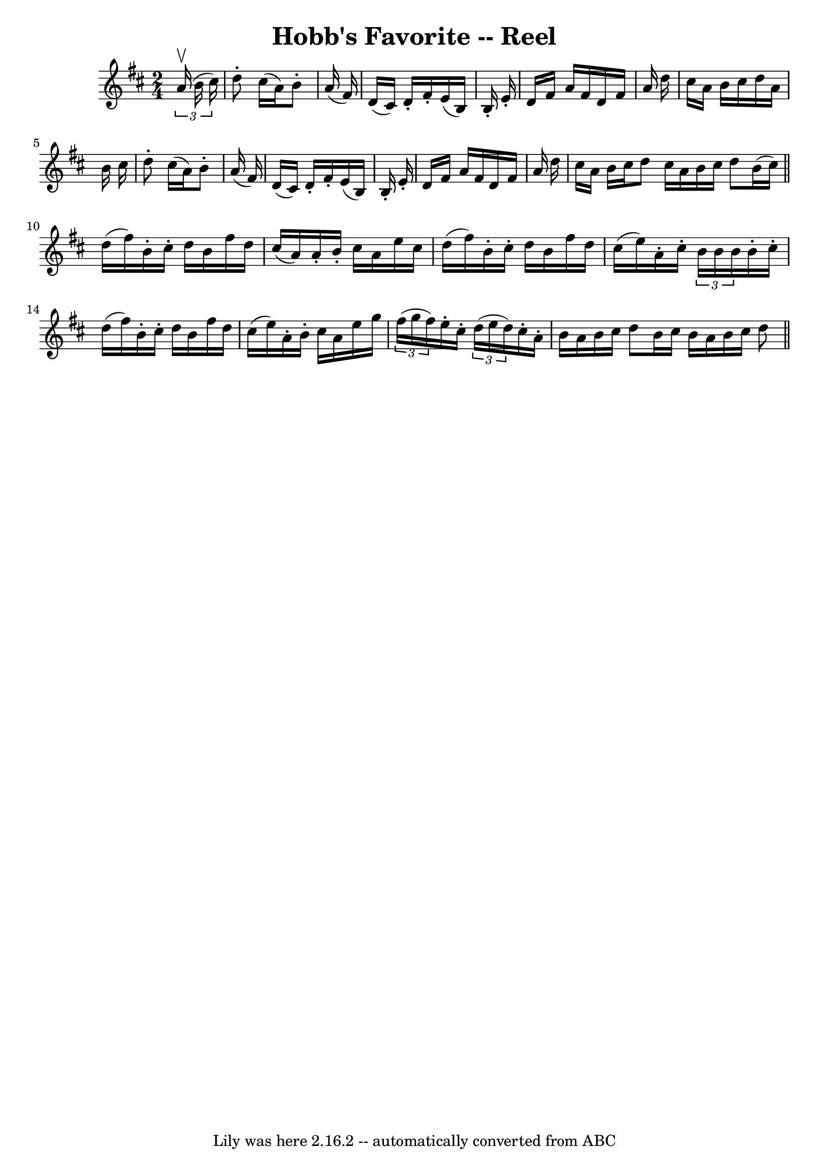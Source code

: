 \version "2.7.40"
\header {
	book = "Ryan's Mammoth Collection"
	crossRefNumber = "1"
	footnotes = ""
	tagline = "Lily was here 2.16.2 -- automatically converted from ABC"
	title = "Hobb's Favorite -- Reel"
}
voicedefault =  {
\set Score.defaultBarType = "empty"

\time 2/4 \key d \major   \times 2/3 {   a'16 ^\upbow(   b'16    cis''16  -) } 
\bar "|"   d''8 -.   cis''16 (   a'16  -)   b'8 -.   a'16 (   fis'16  -) 
\bar "|"   d'16 (   cis'16  -)   d'16 -.   fis'16 -.   e'16 (   b16  -)   b16 
-.   e'16 -. \bar "|"   d'16    fis'16    a'16    fis'16    d'16    fis'16    
a'16    d''16  \bar "|"   cis''16    a'16    b'16    cis''16    d''16    a'16   
 b'16    cis''16  \bar "|"     d''8 -.   cis''16 (   a'16  -)   b'8 -.   a'16 ( 
  fis'16  -) \bar "|"   d'16 (   cis'16  -)   d'16 -.   fis'16 -.   e'16 (   
b16  -)   b16 -.   e'16 -. \bar "|"   d'16    fis'16    a'16    fis'16    d'16  
  fis'16    a'16    d''16  \bar "|"   cis''16    a'16    b'16    cis''16    
d''8  \bar ":|"   cis''16    a'16    b'16    cis''16    d''8    b'16 (   
cis''16  -) \bar "||"     d''16 (   fis''16  -)   b'16 -.   cis''16 -.   d''16  
  b'16    fis''16    d''16  \bar "|"   cis''16 (   a'16  -)   a'16 -.   b'16 -. 
  cis''16    a'16    e''16    cis''16  \bar "|"   d''16 (   fis''16  -)   b'16 
-.   cis''16 -.   d''16    b'16    fis''16    d''16  \bar "|"   cis''16 (   
e''16  -)   a'16 -.   cis''16 -.   \times 2/3 {   b'16    b'16    b'16  }   
b'16 -.   cis''16 -. \bar "|"     d''16 (   fis''16  -)   b'16 -.   cis''16 -.  
 d''16    b'16    fis''16    d''16  \bar "|"   cis''16 (   e''16  -)   a'16 -.  
 b'16 -.   cis''16    a'16    e''16    g''16  \bar "|"   \times 2/3 {   fis''16 
(   g''16    fis''16  -) }   e''16 -.   cis''16 -.   \times 2/3 {   d''16 (   
e''16    d''16  -) }   cis''16 -.   a'16 -. \bar "|"   b'16    a'16    b'16    
cis''16    d''8    b'16    cis''16  \bar ":|"   b'16    a'16    b'16    cis''16 
       d''8  \bar "||"   
}

\score{
    <<

	\context Staff="default"
	{
	    \voicedefault 
	}

    >>
	\layout {
	}
	\midi {}
}
